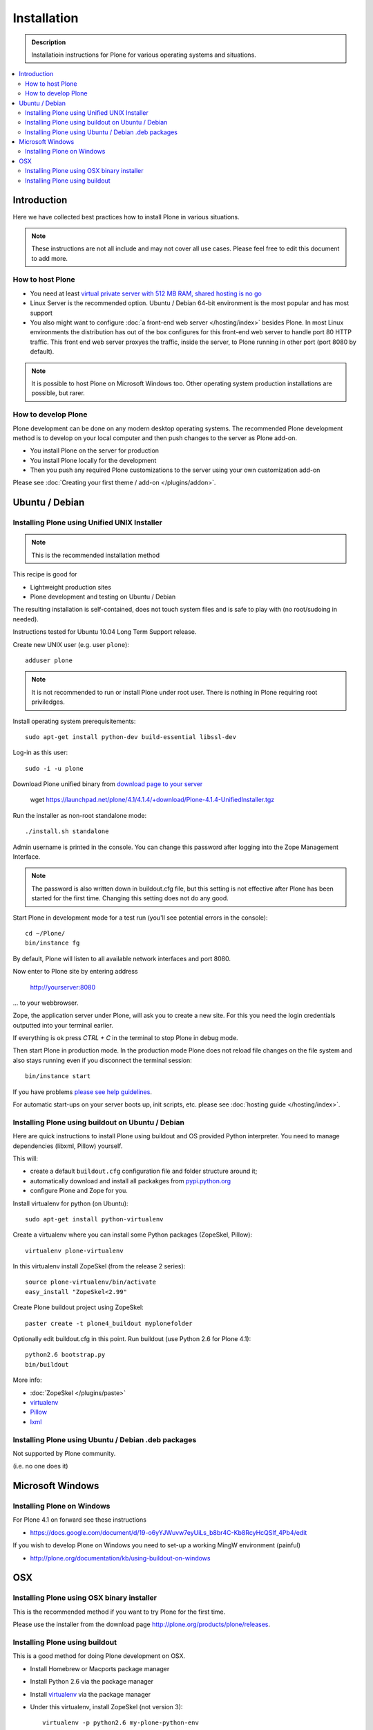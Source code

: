 =======================
 Installation
=======================

.. admonition:: Description

    Installatioin instructions for Plone for various
    operating systems and situations. 

.. contents :: :local:

.. highlight:: console

Introduction
=============

Here we have collected best practices how to install Plone in various situations.

.. note ::

  These instructions are not all include and may not cover all use cases. 
  Please feel free to edit this document to add more.

How to host Plone
--------------------------------------------------------

* You need at least `virtual private server with 512 MB RAM, shared hosting is no go <http://plone.org/documentation/kb/plone-system-requirements>`_

* Linux Server is the recommended option. Ubuntu / Debian 64-bit environment is the most popular and has most support

* You also might want to configure :doc:`a front-end web server </hosting/index>` besides Plone. In most Linux environments
  the distribution has out of the box configures for this front-end web server to handle port 80 HTTP traffic. This front 
  end web server proxyes the traffic, inside the server, to Plone running in other port (port 8080 by default).

.. note ::

  It is possible to host Plone on Microsoft Windows too.
  Other operating system production installations are possible, but rarer.


How to develop Plone
--------------------------------------------------------

Plone development can be done on any modern desktop operating systems.
The recommended Plone development method is to develop on your local computer
and then push changes to the server as Plone add-on.

* You install Plone on the server for production

* You install Plone locally for the development

* Then you push any required Plone customizations to the server using your
  own customization add-on

Please see :doc:`Creating your first theme / add-on </plugins/addon>`.

Ubuntu / Debian
====================================================

Installing Plone using Unified UNIX Installer 
--------------------------------------------------------

.. note ::

  This is the recommended installation method
  
This recipe is good for

* Lightweight production sites

* Plone development and testing on Ubuntu / Debian  

The resulting installation is self-contained, 
does not touch system files and is safe to play with (no root/sudoing in needed).

Instructions tested for Ubuntu 10.04 Long Term Support release.

Create new UNIX user (e.g. user ``plone``)::

     adduser plone

.. note ::

   It is not recommended to run or install Plone under root user.
   There is nothing in Plone requiring root priviledges.

Install operating system prerequisitements::

     sudo apt-get install python-dev build-essential libssl-dev

Log-in as this user::

     sudo -i -u plone

Download Plone unified binary from `download page to your server <http://plone.org/download>`_

     wget https://launchpad.net/plone/4.1/4.1.4/+download/Plone-4.1.4-UnifiedInstaller.tgz

Run the installer as non-root standalone mode::
   
     ./install.sh standalone

Admin username is printed in the console. You can change this password after logging
into the Zope Management Interface. 

.. note ::

    The password is also written down in buildout.cfg file, but this setting is not 
    effective after Plone has been started for the first time. Changing this setting
    does not do any good.

Start Plone in development mode for a test run (you'll see potential errors in the console)::

     cd ~/Plone/
     bin/instance fg

By default, Plone will listen to all available network interfaces and port 8080.

Now enter to Plone site by entering address 

     http://yourserver:8080 

... to your webbrowser.

Zope, the application server under Plone, will ask you to create a new site.
For this you need the login credentials outputted into your terminal earlier.

If everything is ok press *CTRL + C* in the terminal to stop Plone in debug mode.

Then start Plone in production mode. In the production mode 
Plone does not reload file changes on the file system and also stays running even if you
disconnect the terminal session::
  
    bin/instance start
  
If you have problems `please see help guidelines <http://plone.org/help>`_.

For automatic start-ups on your server boots up, init scripts, etc.
please see :doc:`hosting guide </hosting/index>`. 

Installing Plone using buildout on Ubuntu / Debian
--------------------------------------------------------

Here are quick instructions to install Plone using buildout and OS provided Python interpreter.
You need to manage dependencies (libxml, Pillow) yourself.

This will:

* create a default ``buildout.cfg`` configuration file and folder structure
  around it;
* automatically download and install all packakges from `pypi.python.org <pypi.python.org>`_
* configure Plone and Zope for you.

Install virtualenv for python (on Ubuntu)::

      sudo apt-get install python-virtualenv

Create a virtualenv where you can install some Python packages (ZopeSkel,
Pillow)::
  
      virtualenv plone-virtualenv

In this virtualenv install ZopeSkel (from the release 2 series)::

    source plone-virtualenv/bin/activate
    easy_install "ZopeSkel<2.99"

Create Plone buildout project using ZopeSkel::

    paster create -t plone4_buildout myplonefolder

Optionally edit buildout.cfg in this point.
Run buildout (use Python 2.6 for Plone 4.1)::

    python2.6 bootstrap.py
    bin/buildout

More info:

* :doc:`ZopeSkel </plugins/paste>`
* `virtualenv <http://pypi.python.org/pypi/virtualenv>`_ 
* `Pillow <http://pypi.python.org/pypi/Pillow/>`_ 
* `lxml <http://lxml.de/>`_

Installing Plone using Ubuntu / Debian .deb packages
--------------------------------------------------------

Not supported by Plone community.

(i.e. no one does it)

Microsoft Windows
=========================

Installing Plone on Windows
--------------------------------------------------------

For Plone 4.1 on forward see these instructions

* https://docs.google.com/document/d/19-o6yYJWuvw7eyUiLs_b8br4C-Kb8RcyHcQSIf_4Pb4/edit

If you wish to develop Plone on Windows you need to set-up a working MingW environment (painful)

* http://plone.org/documentation/kb/using-buildout-on-windows

OSX
====================================================

Installing Plone using OSX binary installer
--------------------------------------------------------

This is the recommended method if you want to try Plone for the first time.

Please use the installer from the download page `<http://plone.org/products/plone/releases>`_.

Installing Plone using buildout 
--------------------------------------------------------

This is a good method for doing Plone development on OSX.

* Install Homebrew or Macports package manager

* Install Python 2.6 via the package manager

* Install `virtualenv <http://pypi.python.org/pypi/virtualenv>`_ via the package manager

* Under this virtualenv, install ZopeSkel (not version 3)::

     virtualenv -p python2.6 my-plone-python-env
     source my-plone-python-env/bin/activate
     easy_install "ZopeSkel<2.99"

* Then bootstrap Plone 4 installation (using still virtualenv`d python)::

     bin/paster create -t plone4_buildout your-installation-folder
     cd your-installation-folder
     python bootstrap.py
     bin/buildout

